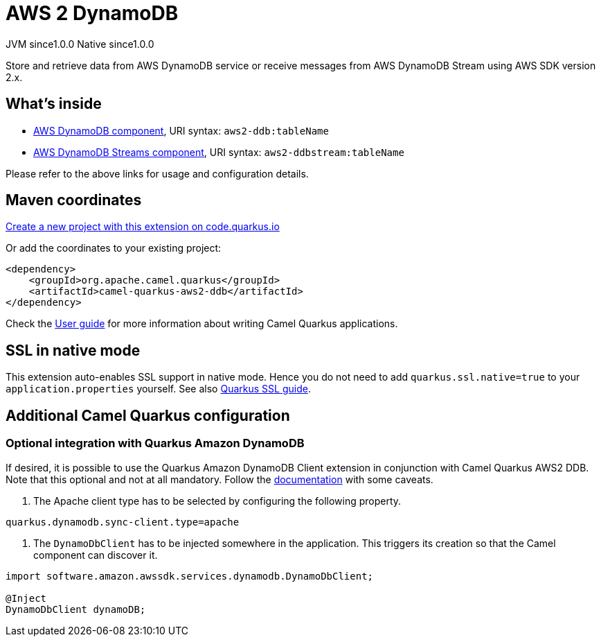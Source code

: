 // Do not edit directly!
// This file was generated by camel-quarkus-maven-plugin:update-extension-doc-page
= AWS 2 DynamoDB
:page-aliases: extensions/aws2-ddb.adoc
:linkattrs:
:cq-artifact-id: camel-quarkus-aws2-ddb
:cq-native-supported: true
:cq-status: Stable
:cq-status-deprecation: Stable
:cq-description: Store and retrieve data from AWS DynamoDB service or receive messages from AWS DynamoDB Stream using AWS SDK version 2.x.
:cq-deprecated: false
:cq-jvm-since: 1.0.0
:cq-native-since: 1.0.0

[.badges]
[.badge-key]##JVM since##[.badge-supported]##1.0.0## [.badge-key]##Native since##[.badge-supported]##1.0.0##

Store and retrieve data from AWS DynamoDB service or receive messages from AWS DynamoDB Stream using AWS SDK version 2.x.

== What's inside

* xref:{cq-camel-components}::aws2-ddb-component.adoc[AWS DynamoDB component], URI syntax: `aws2-ddb:tableName`
* xref:{cq-camel-components}::aws2-ddbstream-component.adoc[AWS DynamoDB Streams component], URI syntax: `aws2-ddbstream:tableName`

Please refer to the above links for usage and configuration details.

== Maven coordinates

https://code.quarkus.io/?extension-search=camel-quarkus-aws2-ddb[Create a new project with this extension on code.quarkus.io, window="_blank"]

Or add the coordinates to your existing project:

[source,xml]
----
<dependency>
    <groupId>org.apache.camel.quarkus</groupId>
    <artifactId>camel-quarkus-aws2-ddb</artifactId>
</dependency>
----

Check the xref:user-guide/index.adoc[User guide] for more information about writing Camel Quarkus applications.

== SSL in native mode

This extension auto-enables SSL support in native mode. Hence you do not need to add
`quarkus.ssl.native=true` to your `application.properties` yourself. See also
https://quarkus.io/guides/native-and-ssl[Quarkus SSL guide].

== Additional Camel Quarkus configuration

=== Optional integration with Quarkus Amazon DynamoDB

If desired, it is possible to use the Quarkus Amazon DynamoDB Client extension in conjunction with Camel Quarkus AWS2 DDB.
Note that this optional and not at all mandatory.
Follow the https://quarkus.io/guides/amazon-dynamodb#configuring-dynamodb-clients[documentation] with some caveats.

1. The Apache client type has to be selected by configuring the following property.
[source,properties]
----
quarkus.dynamodb.sync-client.type=apache
----

2. The `DynamoDbClient` has to be injected somewhere in the application. This triggers its creation so that the Camel component can discover it.

[source,java]
----
import software.amazon.awssdk.services.dynamodb.DynamoDbClient;

@Inject
DynamoDbClient dynamoDB;
----


